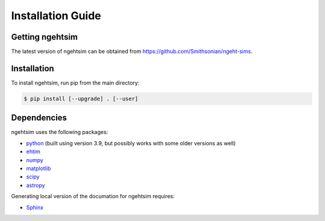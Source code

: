Installation Guide
========================

Getting ngehtsim
------------------------

The latest version of ngehtsim can be obtained from https://github.com/Smithsonian/ngeht-sims.

Installation
------------------------

To install ngehtsim, run pip from the main directory:

.. code-block:: console

   $ pip install [--upgrade] . [--user]

Dependencies
------------------------

ngehtsim uses the following packages:

* `python <https://www.python.org/downloads>`_ (built using version 3.9, but possibly works with some older versions as well)
* `ehtim <https://github.com/achael/eht-imaging>`_
* `numpy <https://numpy.org>`_
* `matplotlib <https://matplotlib.org>`_
* `scipy <https://www.scipy.org>`_
* `astropy <https://www.astropy.org/>`_

Generating local version of the documation for ngehtsim requires:

* `Sphinx <https://www.sphinx-doc.org>`_